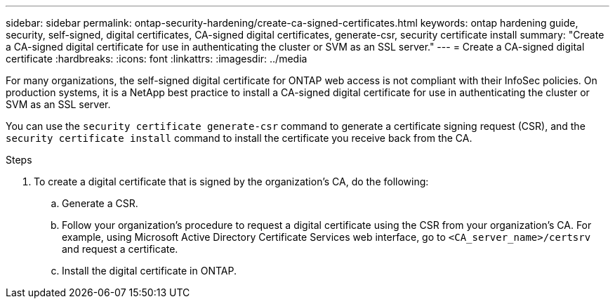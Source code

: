 ---
sidebar: sidebar
permalink: ontap-security-hardening/create-ca-signed-certificates.html
keywords: ontap hardening guide, security, self-signed, digital certificates, CA-signed digital certificates, generate-csr, security certificate install
summary: "Create a CA-signed digital certificate for use in authenticating the cluster or SVM as an SSL server."
---
= Create a CA-signed digital certificate
:hardbreaks:
:icons: font
:linkattrs:
:imagesdir: ../media

[.lead]
For many organizations, the self-signed digital certificate for ONTAP web access is not compliant with their InfoSec policies. On production systems, it is a NetApp best practice to install a CA-signed digital certificate for use in authenticating the cluster or SVM as an SSL server. 

You can use the `security certificate generate-csr` command to generate a certificate signing request (CSR), and the `security certificate install` command to install the certificate you receive back from the CA.

.Steps

. To create a digital certificate that is signed by the organization's CA, do the following:

.. Generate a CSR.

.. Follow your organization's procedure to request a digital certificate using the CSR from your organization's CA. For example, using Microsoft Active Directory Certificate Services web interface, go to `<CA_server_name>/certsrv` and request a certificate.

.. Install the digital certificate in ONTAP.

//6-24-24 ontapdoc-1938